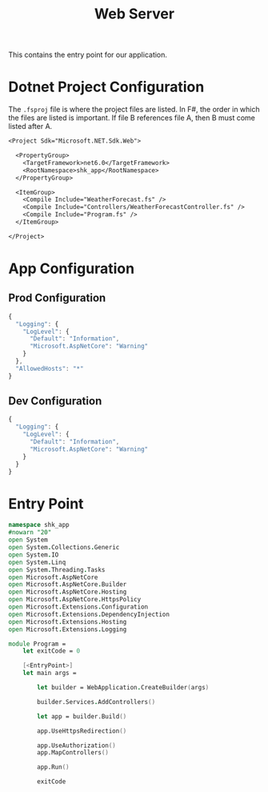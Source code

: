 #+TITLE: Web Server

This contains the entry point for our application.

* Dotnet Project Configuration
:PROPERTIES:
:header-args:    :tangle "../src/shk-app.fsproj"
:END:

The ~.fsproj~ file is where the project files are listed. In F#, the
order in which the files are listed is important. If file B references
file A, then B must come listed after A.

#+begin_src txt
<Project Sdk="Microsoft.NET.Sdk.Web">

  <PropertyGroup>
    <TargetFramework>net6.0</TargetFramework>
    <RootNamespace>shk_app</RootNamespace>
  </PropertyGroup>

  <ItemGroup>
    <Compile Include="WeatherForecast.fs" />
    <Compile Include="Controllers/WeatherForecastController.fs" />
    <Compile Include="Program.fs" />
  </ItemGroup>

</Project>
#+end_src

* App Configuration

** Prod Configuration
:PROPERTIES:
:header-args:    :tangle "../appsettings.json"
:END:

#+begin_src js
{
  "Logging": {
    "LogLevel": {
      "Default": "Information",
      "Microsoft.AspNetCore": "Warning"
    }
  },
  "AllowedHosts": "*"
}
#+end_src

** Dev Configuration
:PROPERTIES:
:header-args:    :tangle "../appsettings.Development.json"
:END:

#+begin_src js
{
  "Logging": {
    "LogLevel": {
      "Default": "Information",
      "Microsoft.AspNetCore": "Warning"
    }
  }
}
#+end_src

* Entry Point
:PROPERTIES:
:header-args:    :tangle "../src/Program.fs"
:END:

#+begin_src fsharp
namespace shk_app
#nowarn "20"
open System
open System.Collections.Generic
open System.IO
open System.Linq
open System.Threading.Tasks
open Microsoft.AspNetCore
open Microsoft.AspNetCore.Builder
open Microsoft.AspNetCore.Hosting
open Microsoft.AspNetCore.HttpsPolicy
open Microsoft.Extensions.Configuration
open Microsoft.Extensions.DependencyInjection
open Microsoft.Extensions.Hosting
open Microsoft.Extensions.Logging

module Program =
    let exitCode = 0

    [<EntryPoint>]
    let main args =

        let builder = WebApplication.CreateBuilder(args)

        builder.Services.AddControllers()

        let app = builder.Build()

        app.UseHttpsRedirection()

        app.UseAuthorization()
        app.MapControllers()

        app.Run()

        exitCode
#+end_src
